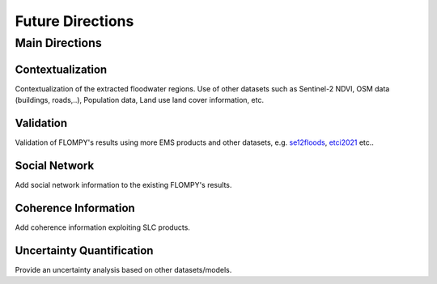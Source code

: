 Future Directions
=================

Main Directions
---------------

Contextualization
^^^^^^^^^^^^^^^^^

Contextualization of the extracted floodwater regions. Use of other datasets such as Sentinel-2 NDVI, OSM data (buildings, roads,..), Population data, Land use land cover information, etc.

Validation
^^^^^^^^^^

Validation of FLOMPY's results using more EMS products and other datasets, e.g. `se12floods <https://mlhub.earth/data/sen12floods>`_,  `etci2021 <https://nasa-impact.github.io/etci2021/>`_ etc..

Social Network
^^^^^^^^^^^^^^

Add social network information to the existing FLOMPY's results.

Coherence Information
^^^^^^^^^^^^^^^^^^^^^

Add coherence information exploiting SLC products.

Uncertainty Quantification
^^^^^^^^^^^^^^^^^^^^^^^^^^

Provide an uncertainty analysis based on other datasets/models.
